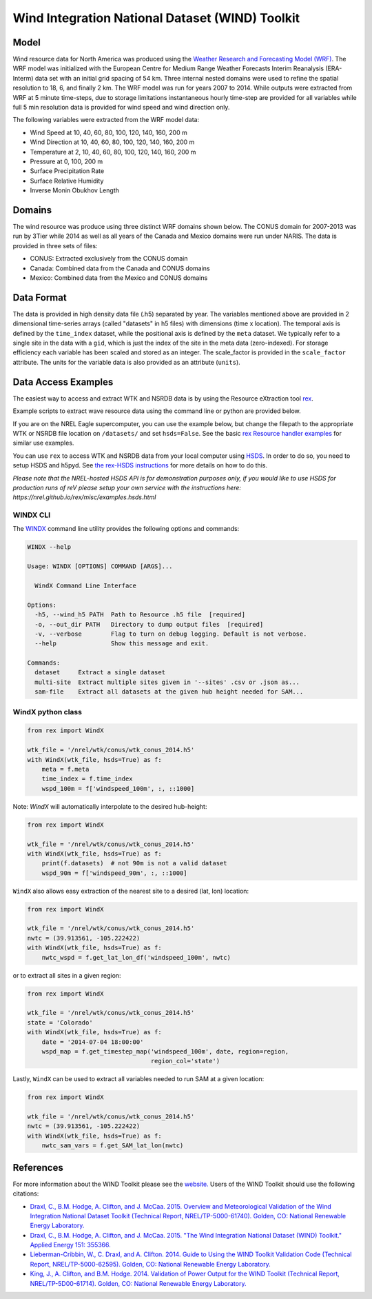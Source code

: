 Wind Integration National Dataset (WIND) Toolkit
================================================

Model
-----

Wind resource data for North America was produced using the `Weather Research
and Forecasting Model (WRF)
<https://www.mmm.ucar.edu/weather-research-and-forecasting-model>`_.
The WRF model was initialized with the European Centre for Medium Range Weather
Forecasts Interim Reanalysis (ERA-Interm) data set with an initial grid spacing
of 54 km.  Three internal nested domains were used to refine the spatial
resolution to 18, 6, and finally 2 km.  The WRF model was run for years 2007 to
2014. While outputs were extracted from WRF at 5 minute time-steps, due to
storage limitations instantaneous hourly time-step are provided for all
variables while full 5 min resolution data is provided for wind speed and wind
direction only.

The following variables were extracted from the WRF model data:

- Wind Speed at 10, 40, 60, 80, 100, 120, 140, 160, 200 m
- Wind Direction at 10, 40, 60, 80, 100, 120, 140, 160, 200 m
- Temperature at 2, 10, 40, 60, 80, 100, 120, 140, 160, 200 m
- Pressure at 0, 100, 200 m
- Surface Precipitation Rate
- Surface Relative Humidity
- Inverse Monin Obukhov Length

Domains
-------

The wind resource was produce using three distinct WRF domains shown below. The
CONUS domain for 2007-2013 was run by 3Tier while 2014 as well as all years of
the Canada and Mexico domains were run under NARIS. The data is provided in
three sets of files:

- CONUS: Extracted exclusively from the CONUS domain
- Canada: Combined data from the Canada and CONUS domains
- Mexico: Combined data from the Mexico and CONUS domains

Data Format
-----------

The data is provided in high density data file (.h5) separated by year. The
variables mentioned above are provided in 2 dimensional time-series arrays
(called "datasets" in h5 files) with dimensions (time x location). The temporal
axis is defined by the ``time_index`` dataset, while the positional axis is
defined by the ``meta`` dataset. We typically refer to a single site in the
data with a ``gid``, which is just the index of the site in the meta data
(zero-indexed). For storage efficiency each variable has been scaled and stored
as an integer. The scale_factor is provided in the ``scale_factor`` attribute.
The units for the variable data is also provided as an attribute (``units``).

Data Access Examples
--------------------

The easiest way to access and extract WTK and NSRDB data is by using the
Resource eXtraction tool `rex <https://nrel.github.io/rex/>`_.

Example scripts to extract wave resource data using the command line or python
are provided below.

If you are on the NREL Eagle supercomputer, you can use the example below, but
change the filepath to the appropriate WTK or NSRDB file location on
``/datasets/`` and set ``hsds=False``. See the basic `rex Resource handler
examples <https://nrel.github.io/rex/_autosummary/rex.resource.Resource.html#rex-resource-resource>`_
for similar use examples.

You can use ``rex`` to access WTK and NSRDB data from your local computer using
`HSDS
<https://www.hdfgroup.org/solutions/highly-scalable-data-service-hsds/>`_. In
order to do so, you need to setup HSDS and h5pyd. See `the rex-HSDS
instructions <https://nrel.github.io/rex/misc/examples.hsds.html>`_ for more
details on how to do this.

*Please note that the NREL-hosted HSDS API is for demonstration purposes only,
if you would like to use HSDS for production runs of reV please setup your own
service with the instructions here:
https://nrel.github.io/rex/misc/examples.hsds.html*

WINDX CLI
+++++++++

The `WINDX <https://nrel.github.io/rex/rex/rex.resource_extraction.wind_cli.html#windx>`_
command line utility provides the following options and commands:

.. code-block:: bash

  WINDX --help

  Usage: WINDX [OPTIONS] COMMAND [ARGS]...

    WindX Command Line Interface

  Options:
    -h5, --wind_h5 PATH  Path to Resource .h5 file  [required]
    -o, --out_dir PATH   Directory to dump output files  [required]
    -v, --verbose        Flag to turn on debug logging. Default is not verbose.
    --help               Show this message and exit.

  Commands:
    dataset     Extract a single dataset
    multi-site  Extract multiple sites given in '--sites' .csv or .json as...
    sam-file    Extract all datasets at the given hub height needed for SAM...

WindX python class
++++++++++++++++++

.. code-block:: python

  from rex import WindX

  wtk_file = '/nrel/wtk/conus/wtk_conus_2014.h5'
  with WindX(wtk_file, hsds=True) as f:
      meta = f.meta
      time_index = f.time_index
      wspd_100m = f['windspeed_100m', :, ::1000]

Note: `WindX` will automatically interpolate to the desired hub-height:

.. code-block:: python

  from rex import WindX

  wtk_file = '/nrel/wtk/conus/wtk_conus_2014.h5'
  with WindX(wtk_file, hsds=True) as f:
      print(f.datasets)  # not 90m is not a valid dataset
      wspd_90m = f['windspeed_90m', :, ::1000]

``WindX`` also allows easy extraction of the nearest site to a desired (lat, lon)
location:

.. code-block:: python

  from rex import WindX

  wtk_file = '/nrel/wtk/conus/wtk_conus_2014.h5'
  nwtc = (39.913561, -105.222422)
  with WindX(wtk_file, hsds=True) as f:
      nwtc_wspd = f.get_lat_lon_df('windspeed_100m', nwtc)


or to extract all sites in a given region:

.. code-block:: python

  from rex import WindX

  wtk_file = '/nrel/wtk/conus/wtk_conus_2014.h5'
  state = 'Colorado'
  with WindX(wtk_file, hsds=True) as f:
      date = '2014-07-04 18:00:00'
      wspd_map = f.get_timestep_map('windspeed_100m', date, region=region,
                                    region_col='state')

Lastly, ``WindX`` can be used to extract all variables needed to run SAM at a
given location:

.. code-block:: python

  from rex import WindX

  wtk_file = '/nrel/wtk/conus/wtk_conus_2014.h5'
  nwtc = (39.913561, -105.222422)
  with WindX(wtk_file, hsds=True) as f:
      nwtc_sam_vars = f.get_SAM_lat_lon(nwtc)


References
----------

For more information about the WIND Toolkit please see the `website. <https://www.nrel.gov/grid/wind-toolkit.html>`_
Users of the WIND Toolkit should use the following citations:

- `Draxl, C., B.M. Hodge, A. Clifton, and J. McCaa. 2015. Overview and Meteorological Validation of the Wind Integration National Dataset Toolkit (Technical Report, NREL/TP-5000-61740). Golden, CO: National Renewable Energy Laboratory. <https://www.nrel.gov/docs/fy15osti/61740.pdf>`_
- `Draxl, C., B.M. Hodge, A. Clifton, and J. McCaa. 2015. "The Wind Integration National Dataset (WIND) Toolkit." Applied Energy 151: 355366. <https://www.sciencedirect.com/science/article/pii/S0306261915004237?via%3Dihub>`_
- `Lieberman-Cribbin, W., C. Draxl, and A. Clifton. 2014. Guide to Using the WIND Toolkit Validation Code (Technical Report, NREL/TP-5000-62595). Golden, CO: National Renewable Energy Laboratory. <https://www.nrel.gov/docs/fy15osti/62595.pdf>`_
- `King, J., A. Clifton, and B.M. Hodge. 2014. Validation of Power Output for the WIND Toolkit (Technical Report, NREL/TP-5D00-61714). Golden, CO: National Renewable Energy Laboratory. <https://www.nrel.gov/docs/fy14osti/61714.pdf>`_
